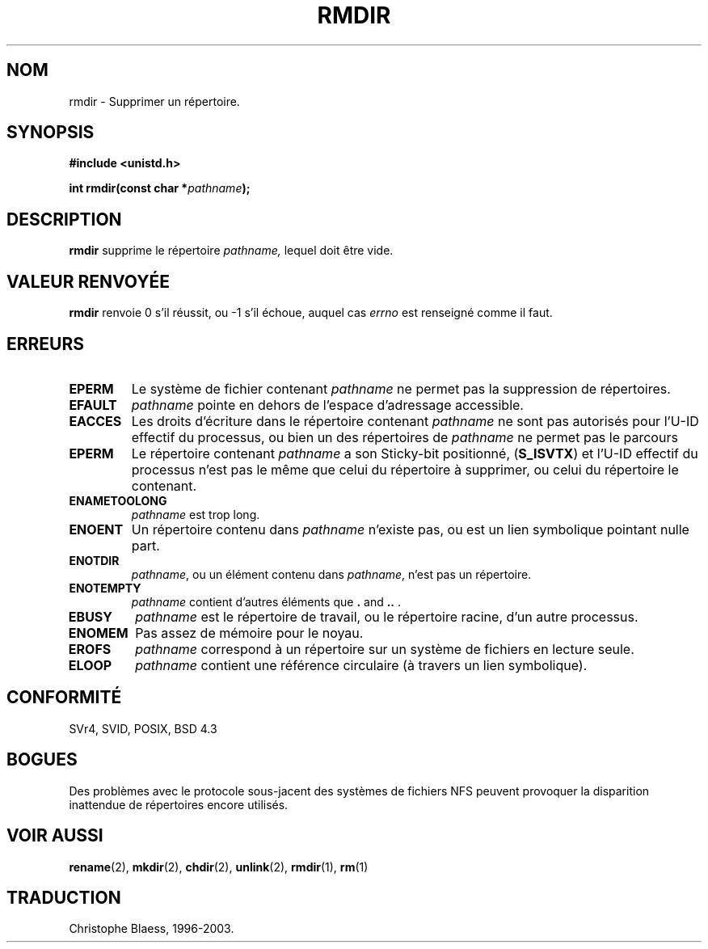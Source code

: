 .\" Hey Emacs! This file is -*- nroff -*- source.
.\"
.\" This manpage is Copyright (C) 1992 Drew Eckhardt;
.\"                               1993 Michael Haardt, Ian Jackson.
.\"
.\" Permission is granted to make and distribute verbatim copies of this
.\" manual provided the copyright notice and this permission notice are
.\" preserved on all copies.
.\"
.\" Permission is granted to copy and distribute modified versions of this
.\" manual under the conditions for verbatim copying, provided that the
.\" entire resulting derived work is distributed under the terms of a
.\" permission notice identical to this one
.\" 
.\" Since the Linux kernel and libraries are constantly changing, this
.\" manual page may be incorrect or out-of-date.  The author(s) assume no
.\" responsibility for errors or omissions, or for damages resulting from
.\" the use of the information contained herein.  The author(s) may not
.\" have taken the same level of care in the production of this manual,
.\" which is licensed free of charge, as they might when working
.\" professionally.
.\" 
.\" Formatted or processed versions of this manual, if unaccompanied by
.\" the source, must acknowledge the copyright and authors of this work.
.\"
.\" Modified Sat Jul 24 00:39:47 1993 by Rik Faith (faith@cs.unc.edu)
.\"
.\" Traduction 13/10/1996 par Christophe Blaess (ccb@club-internet.fr)
.\" Mise a Jour 8/04/97
.\" màj 10/12/1997 (LDP man-pages 1.18)
.\" màj 18/07/2003 (LDP man-pages 1.56)
.TH RMDIR 2 "18 juillet 2003" LDP "Manuel du programmeur Linux"
.SH NOM
rmdir \- Supprimer un répertoire.
.SH SYNOPSIS
.B #include <unistd.h>
.sp
.BI "int rmdir(const char *" pathname );
.SH DESCRIPTION
.B rmdir
supprime le répertoire
.I pathname,
lequel doit être vide.

.SH "VALEUR RENVOYÉE"
.BR rmdir
renvoie 0 s'il réussit, ou \-1 s'il échoue, auquel cas
.I errno
est renseigné comme il faut.
.SH ERREURS
.TP 
.B EPERM
Le système de fichier contenant
.IR pathname
ne permet pas la suppression de répertoires.
.TP
.B EFAULT
.IR pathname " pointe en dehors de l'espace d'adressage accessible."
.TP
.B EACCES
Les droits d'écriture dans le répertoire contenant
.IR pathname
ne sont pas autorisés pour l'U-ID effectif du processus,
ou bien un des répertoires de
.IR pathname
ne permet pas le parcours
.TP
.B EPERM
Le répertoire contenant
.I pathname
a son Sticky-bit positionné, 
.RB ( S_ISVTX )
et l'U-ID effectif du processus
n'est pas le même que celui du répertoire à supprimer, ou celui du répertoire
le contenant.
.TP
.B ENAMETOOLONG
.IR pathname " est trop long."
.TP
.B ENOENT
Un répertoire contenu dans 
.I pathname
n'existe pas, ou est un lien symbolique pointant nulle part.
.TP
.B ENOTDIR
.IR pathname ,
ou un élément contenu dans
.IR pathname ,
n'est pas un répertoire.
.TP
.B ENOTEMPTY
.I pathname
contient d'autres éléments que
.BR . " and " .. " ."
.TP
.B EBUSY
.I pathname
est le répertoire de travail, ou le répertoire racine,
d'un autre processus.
.TP
.B ENOMEM
Pas assez de mémoire pour le noyau.
.TP
.B EROFS
.I pathname
correspond à un répertoire sur un système de fichiers en lecture seule.
.TP
.B ELOOP
.I pathname
contient une référence circulaire (à travers un lien symbolique).
.SH "CONFORMITÉ"
SVr4, SVID, POSIX, BSD 4.3
.SH BOGUES
Des problèmes avec le protocole sous-jacent des systèmes de fichiers
NFS peuvent provoquer la disparition inattendue de répertoires
encore utilisés.
.SH "VOIR AUSSI"
.BR rename (2),
.BR mkdir (2),
.BR chdir (2),
.BR unlink (2),
.BR rmdir (1), 
.BR rm (1)
.SH TRADUCTION
Christophe Blaess, 1996-2003.
